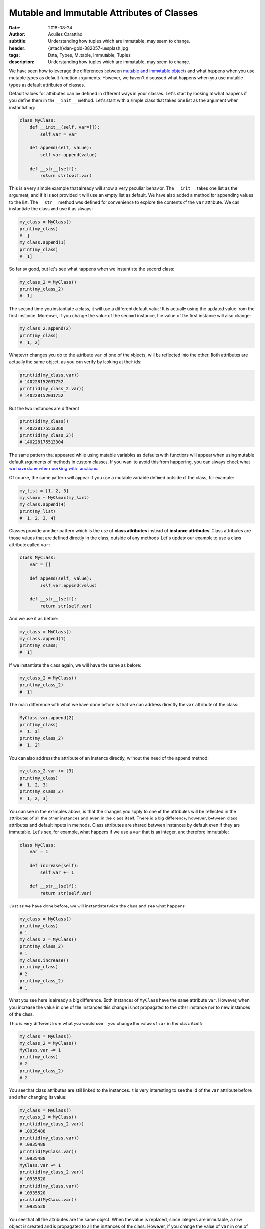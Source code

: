 Mutable and Immutable Attributes of Classes
===========================================

:date: 2018-08-24
:author: Aquiles Carattino
:subtitle: Understanding how tuples which are immutable, may seem to change.
:header: {attach}dan-gold-382057-unsplash.jpg
:tags: Data, Types, Mutable, Immutable, Tuples
:description: Understanding how tuples which are immutable, may seem to change.

We have seen how to leverage the differences between `mutable and immutable objects <17_mutable_and_immutable.rst>`_ and what happens when you use mutable types as default function arguments. However, we haven't discussed what happens when you use mutable types as default attributes of classes.

Default values for attributes can be defined in different ways in your classes. Let's start by looking at what happens if you define them in the ``__init__`` method. Let's start with a simple class that takes one list as the argument when instantiating:

.. code-block:: python

    class MyClass:
        def __init__(self, var=[]):
            self.var = var

        def append(self, value):
            self.var.append(value)

        def __str__(self):
            return str(self.var)

This is a very simple example that already will show a very peculiar behavior. The ``__init__`` takes one list as the argument, and if it is not provided it will use an empty list as default. We have also added a method for appending values to the list. The ``__str__`` method was defined for convenience to explore the contents of the ``var`` attribute. We can instantiate the class and use it as always:

.. code-block:: python

    my_class = MyClass()
    print(my_class)
    # []
    my_class.append(1)
    print(my_class)
    # [1]

So far so good, but let's see what happens when we instantiate the second class:

.. code-block:: python

    my_class_2 = MyClass()
    print(my_class_2)
    # [1]

The second time you instantiate a class, it will use a different default value! It is actually using the updated value from the first instance. Moreover, if you change the value of the second instance, the value of the first instance will also change:

.. code-block:: python

    my_class_2.append(2)
    print(my_class)
    # [1, 2]

Whatever changes you do to the attribute ``var`` of one of the objects, will be reflected into the other. Both attributes are actually the same object, as you can verify by looking at their ids:

.. code-block:: python

    print(id(my_class.var))
    # 140228152031752
    print(id(my_class_2.var))
    # 140228152031752

But the two instances are different

.. code-block:: python

    print(id(my_class))
    # 140228175513360
    print(id(my_class_2))
    # 140228175513304

The same pattern that appeared while using mutable variables as defaults with functions will appear when using mutable default arguments of methods in custom classes. If you want to avoid this from happening, you can always check what `we have done when working with functions <{filename}17_mutable_and_immutable.rst>`_.

Of course, the same pattern will appear if you use a mutable variable defined outside of the class, for example:

.. code-block:: python

    my_list = [1, 2, 3]
    my_class = MyClass(my_list)
    my_class.append(4)
    print(my_list)
    # [1, 2, 3, 4]

Classes provide another pattern which is the use of **class attributes** instead of **instance attributes**. Class attributes are those values that are defined directly in the class, outside of any methods. Let's update our example to use a class attribute called ``var``:

.. code-block:: python

    class MyClass:
        var = []

        def append(self, value):
            self.var.append(value)

        def __str__(self):
            return str(self.var)

And we use it as before:

.. code-block:: python

    my_class = MyClass()
    my_class.append(1)
    print(my_class)
    # [1]

If we instantiate the class again, we will have the same as before:

.. code-block:: python

    my_class_2 = MyClass()
    print(my_class_2)
    # [1]

The main difference with what we have done before is that we can address directly the ``var`` attribute of the class:

.. code-block:: python

    MyClass.var.append(2)
    print(my_class)
    # [1, 2]
    print(my_class_2)
    # [1, 2]

You can also address the attribute of an instance directly, without the need of the ``append`` method:

.. code-block:: python

    my_class_2.var += [3]
    print(my_class)
    # [1, 2, 3]
    print(my_class_2)
    # [1, 2, 3]

You can see in the examples above, is that the changes you apply to one of the attributes will be reflected in the attributes of all the other instances and even in the class itself. There is a big difference, however, between class attributes and default inputs in methods. Class attributes are shared between instances by default even if they are immutable. Let's see, for example, what happens if we use a ``var`` that is an integer, and therefore immutable:

.. code-block:: python

    class MyClass:
        var = 1

        def increase(self):
            self.var += 1

        def __str__(self):
            return str(self.var)

Just as we have done before, we will instantiate twice the class and see what happens:

.. code-block:: python

    my_class = MyClass()
    print(my_class)
    # 1
    my_class_2 = MyClass()
    print(my_class_2)
    # 1
    my_class.increase()
    print(my_class)
    # 2
    print(my_class_2)
    # 1

What you see here is already a big difference. Both instances of ``MyClass`` have the same attribute ``var``. However, when you increase the value in one of the instances this change is not propagated to the other instance nor to new instances of the class.

This is very different from what you would see if you change the value of ``var`` in the class itself:

.. code-block:: python

    my_class = MyClass()
    my_class_2 = MyClass()
    MyClass.var += 1
    print(my_class)
    # 2
    print(my_class_2)
    # 2

You see that class attributes are still linked to the instances. It is very interesting to see the id of the ``var`` attribute before and after changing its value:

.. code-block:: python

    my_class = MyClass()
    my_class_2 = MyClass()
    print(id(my_class_2.var))
    # 10935488
    print(id(my_class.var))
    # 10935488
    print(id(MyClass.var))
    # 10935488
    MyClass.var += 1
    print(id(my_class_2.var))
    # 10935520
    print(id(my_class.var))
    # 10935520
    print(id(MyClass.var))
    # 10935520

You see that all the attributes are the same object. When the value is replaced, since integers are immutable, a new object is created and is propagated to all the instances of the class. However, if you change the value of ``var`` in one of the instances, this will not hold anymore:

.. code-block:: python

    my_class.var += 1
    print(id(my_class.var))
    # 10935552
    print(id(my_class_2.var))
    # 10935520
    print(id(MyClass.var))
    # 10935520

You can see that both the attributes in ``MyClass`` and in ``my_class_2`` are still the same object, while the identity of ``var`` in ``my_class`` changed. From now on, any changes that you do to ``MyClass.var`` are decoupled from the changes in ``my_class``, but will still be reflected on ``my_class_2``.

Keeping in mind the differences between methods' default values and class attributes open a lot of possibilities when designing a program. The fact that you can alter all objects from within a specific instance can be of great use when properties change at runtime. Even if not an extremely common scenario for short-lived scripts, it is very common when dealing with user interaction on programs that run for hours or days.

As always, `example code can be found here <https://github.com/PFTL/website/tree/master/example_code/21_Classes_Mutables>`_ and `the source of this page here <https://github.com/PFTL/website/blob/master/content/blog/21_Default_Attributes_Classes.rst>`_.

Header photo by `Dan Gold <https://unsplash.com/photos/mgaS4FlsYxQ?utm_source=unsplash&utm_medium=referral&utm_content=creditCopyText>`_ on Unsplash